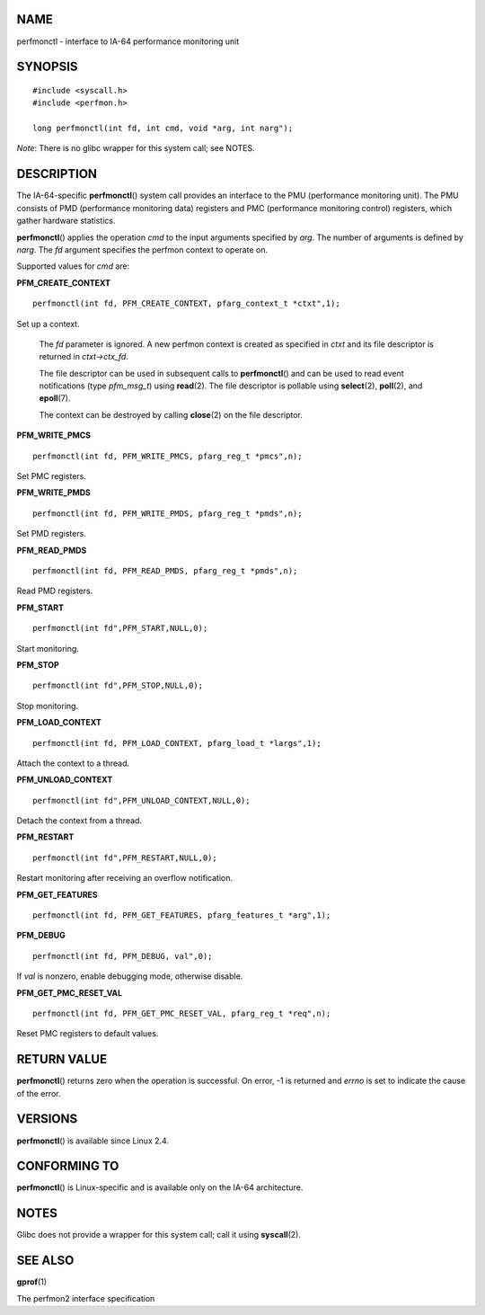 NAME
====

perfmonctl - interface to IA-64 performance monitoring unit

SYNOPSIS
========

::

   #include <syscall.h>
   #include <perfmon.h>

   long perfmonctl(int fd, int cmd, void *arg, int narg");

*Note*: There is no glibc wrapper for this system call; see NOTES.

DESCRIPTION
===========

The IA-64-specific **perfmonctl**\ () system call provides an interface
to the PMU (performance monitoring unit). The PMU consists of PMD
(performance monitoring data) registers and PMC (performance monitoring
control) registers, which gather hardware statistics.

**perfmonctl**\ () applies the operation *cmd* to the input arguments
specified by *arg*. The number of arguments is defined by *narg*. The
*fd* argument specifies the perfmon context to operate on.

Supported values for *cmd* are:

**PFM_CREATE_CONTEXT**

::

   perfmonctl(int fd, PFM_CREATE_CONTEXT, pfarg_context_t *ctxt",1);

Set up a context.

   The *fd* parameter is ignored. A new perfmon context is created as
   specified in *ctxt* and its file descriptor is returned in
   *ctxt->ctx_fd*.

   The file descriptor can be used in subsequent calls to
   **perfmonctl**\ () and can be used to read event notifications (type
   *pfm_msg_t*) using **read**\ (2). The file descriptor is pollable
   using **select**\ (2), **poll**\ (2), and **epoll**\ (7).

   The context can be destroyed by calling **close**\ (2) on the file
   descriptor.

**PFM_WRITE_PMCS**

::

   perfmonctl(int fd, PFM_WRITE_PMCS, pfarg_reg_t *pmcs",n);

Set PMC registers.

**PFM_WRITE_PMDS**

::

   perfmonctl(int fd, PFM_WRITE_PMDS, pfarg_reg_t *pmds",n);

Set PMD registers.

**PFM_READ_PMDS**

::

   perfmonctl(int fd, PFM_READ_PMDS, pfarg_reg_t *pmds",n);

Read PMD registers.

**PFM_START**

::

   perfmonctl(int fd",PFM_START,NULL,0);

Start monitoring.

**PFM_STOP**

::

   perfmonctl(int fd",PFM_STOP,NULL,0);

Stop monitoring.

**PFM_LOAD_CONTEXT**

::

   perfmonctl(int fd, PFM_LOAD_CONTEXT, pfarg_load_t *largs",1);

Attach the context to a thread.

**PFM_UNLOAD_CONTEXT**

::

   perfmonctl(int fd",PFM_UNLOAD_CONTEXT,NULL,0);

Detach the context from a thread.

**PFM_RESTART**

::

   perfmonctl(int fd",PFM_RESTART,NULL,0);

Restart monitoring after receiving an overflow notification.

**PFM_GET_FEATURES**

::

   perfmonctl(int fd, PFM_GET_FEATURES, pfarg_features_t *arg",1);

**PFM_DEBUG**

::

   perfmonctl(int fd, PFM_DEBUG, val",0);

If *val* is nonzero, enable debugging mode, otherwise disable.

**PFM_GET_PMC_RESET_VAL**

::

   perfmonctl(int fd, PFM_GET_PMC_RESET_VAL, pfarg_reg_t *req",n);

Reset PMC registers to default values.

RETURN VALUE
============

**perfmonctl**\ () returns zero when the operation is successful. On
error, -1 is returned and *errno* is set to indicate the cause of the
error.

VERSIONS
========

**perfmonctl**\ () is available since Linux 2.4.

CONFORMING TO
=============

**perfmonctl**\ () is Linux-specific and is available only on the IA-64
architecture.

NOTES
=====

Glibc does not provide a wrapper for this system call; call it using
**syscall**\ (2).

SEE ALSO
========

**gprof**\ (1)

The perfmon2 interface specification
